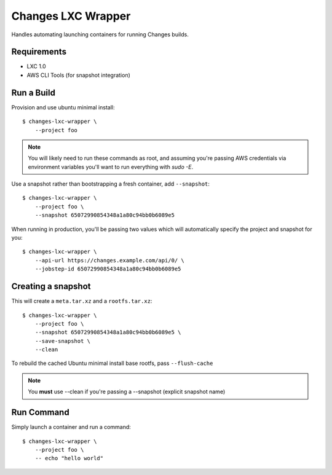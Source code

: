 Changes LXC Wrapper
-------------------

Handles automating launching containers for running Changes builds.

Requirements
============

- LXC 1.0
- AWS CLI Tools (for snapshot integration)

Run a Build
===========

Provision and use ubuntu minimal install::

    $ changes-lxc-wrapper \
    	--project foo

.. note:: You will likely need to run these commands as root, and assuming you're
          passing AWS credentials via environment variables you'll want to run
          everything with `sudo -E`.

Use a snapshot rather than bootstrapping a fresh container, add ``--snapshot``::

    $ changes-lxc-wrapper \
    	--project foo \
    	--snapshot 65072990854348a1a80c94bb0b6089e5

When running in production, you'll be passing two values which will automatically
specify the project and snapshot for you::

    $ changes-lxc-wrapper \
        --api-url https://changes.example.com/api/0/ \
        --jobstep-id 65072990854348a1a80c94bb0b6089e5


Creating a snapshot
===================

This will create a ``meta.tar.xz`` and a ``rootfs.tar.xz``::

    $ changes-lxc-wrapper \
    	--project foo \
    	--snapshot 65072990854348a1a80c94bb0b6089e5 \
    	--save-snapshot \
    	--clean

To rebuild the cached Ubuntu minimal install base rootfs, pass ``--flush-cache``

.. note:: You **must** use --clean if you're passing a --snapshot (explicit snapshot name)

Run Command
===========

Simply launch a container and run a command::

    $ changes-lxc-wrapper \
    	--project foo \
    	-- echo "hello world"
